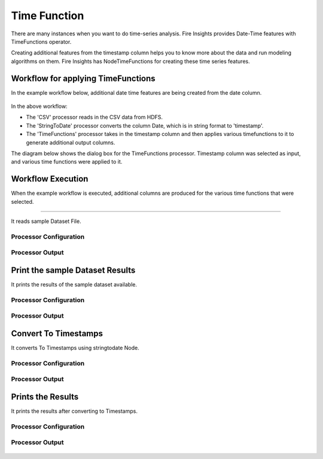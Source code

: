 Time Function
=============

There are many instances when you want to do time-series analysis. Fire Insights provides Date-Time features with TimeFunctions operator.

Creating additional features from the timestamp column helps you to know more about the data and run modeling algorithms on them. Fire Insights has NodeTimeFunctions for creating these time series features.

  
Workflow for applying TimeFunctions
-----------------------------------

In the example workflow below, additional date time features are being created from the date column.

.. figure:: ../../_assets/tutorials/data-cleaning/convert-to-timestamps/1.png
   :alt: Convert To Timestamps
   :width: 100%
   
In the above workflow: 

- The 'CSV' processor reads in the CSV data from HDFS.
- The 'StringToDate' processor converts the column Date, which is in string format to 'timestamp'. 
- The 'TimeFunctions' processor takes in the timestamp column and then applies various timefunctions to it to generate additional output columns.

The diagram below shows the dialog box for the TimeFunctions processor. Timestamp column was selected as input, and various time functions were applied to it.

.. figure:: ../../_assets/tutorials/dataset/30.PNG
   :alt: Dataset
   :width: 60%
   
   
Workflow Execution
------------------

When the example workflow is executed, additional columns are produced for the various time functions that were selected.

.. figure:: ../../_assets/tutorials/dataset/31.PNG
   :alt: Dataset
   :width: 60%Reading from Dataset
---------------------

It reads sample Dataset File.

Processor Configuration
^^^^^^^^^^^^^^^^^^^^^^^

.. figure:: ../../_assets/tutorials/data-cleaning/convert-to-timestamps/2.png
   :alt: Convert To Timestamps
   :width: 100%
   
Processor Output
^^^^^^^^^^^^^^^^

.. figure:: ../../_assets/tutorials/data-cleaning/convert-to-timestamps/2a.png
   :alt: Convert To Timestamps
   :width: 100%
   
Print the sample Dataset Results
---------------------------------

It prints the results of the sample dataset available.

Processor Configuration
^^^^^^^^^^^^^^^^^^

.. figure:: ../../_assets/tutorials/data-cleaning/convert-to-timestamps/3.png
   :alt: Convert To Timestamps
   :width: 100%

Processor Output
^^^^^^

.. figure:: ../../_assets/tutorials/data-cleaning/convert-to-timestamps/3a.png
   :alt: Convert To Timestamps
   :width: 100%
   
Convert To Timestamps
---------------------

It converts To Timestamps using stringtodate Node.

Processor Configuration
^^^^^^^^^^^^^^^^^^

.. figure:: ../../_assets/tutorials/data-cleaning/convert-to-timestamps/4.png
   :alt: Convert To Timestamps
   :width: 100% 

Processor Output
^^^^^^

.. figure:: ../../_assets/tutorials/data-cleaning/convert-to-timestamps/4a.png
   :alt: Convert To Timestamps
   :width: 100%
   
Prints the Results
------------------

It prints the results after converting to Timestamps.


Processor Configuration
^^^^^^^^^^^^^^^^^^

.. figure:: ../../_assets/tutorials/data-cleaning/convert-to-timestamps/5.png
   :alt: Convert To Timestamps
   :width: 100%

Processor Output
^^^^^^

.. figure:: ../../_assets/tutorials/data-cleaning/convert-to-timestamps/5a.png
   :alt: Convert To Timestamps
   :width: 100% 




